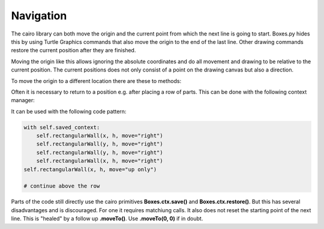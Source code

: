 Navigation
----------

The cairo library can both move the origin and the current point from
which the next line is going to start. Boxes.py hides this by using
Turtle Graphics commands that also move the origin to the end of the
last line. Other drawing commands restore the current position after
they are finished.

Moving the origin like this allows ignoring the absolute coordinates
and do all movement and drawing to be relative to the current
position. The current positions does not only consist of a point on
the drawing canvas but also a direction.

To move the origin to a different location there are these to methods:

.. automethod:: boxes.Boxes.moveTo
.. automethod:: boxes.Boxes.moveArc

Often it is necessary to return to a position e.g. after placing a
row of parts. This can be done with the following context manager:

.. automethod:: boxes.Boxes.saved_context()

It can be used with the following code pattern:

.. code-block:: python

   with self.saved_context:
       self.rectangularWall(x, h, move="right")
       self.rectangularWall(y, h, move="right")
       self.rectangularWall(y, h, move="right")
       self.rectangularWall(x, h, move="right")
   self.rectangularWall(x, h, move="up only")

   # continue above the row

Parts of the code still directly use the cairo primitives **Boxes.ctx.save()**
and **Boxes.ctx.restore()**. But this has several disadvantages and is
discouraged. For one it requires matchiung calls. It also does not
reset the starting point of the next line. This is "healed" by a
follow up **.moveTo()**. Use **.moveTo(0, 0)** if in doubt.
